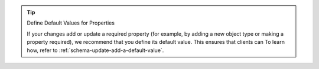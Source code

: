 .. tip:: Define Default Values for Properties

   If your changes add or update a required property (for example,
   by adding a new object type or making a property required), we
   recommend that you define its default value. This ensures that clients can  To learn how, refer to
   :ref:`schema-update-add-a-default-value`.

.. TODO: update based on Ben's answer
